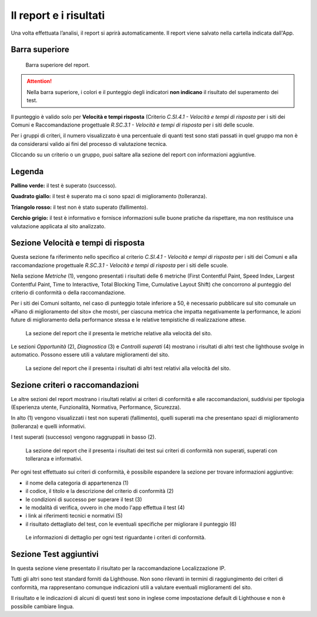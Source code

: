 Il report e i risultati
=======================

Una volta effettuata l’analisi, il report si aprirà automaticamente. Il report viene salvato nella cartella indicata dall'App.

Barra superiore
---------------

.. figure:: media/barra-superiore-report.png
   :alt: La figura mostra la barra superiore del report generato dall'App di valutazione.
   :name: barra-superiore-report

   Barra superiore del report.

.. attention::

   Nella barra superiore, i colori e il punteggio degli indicatori **non indicano** il risultato del superamento dei test.

Il punteggio è valido solo per **Velocità e tempi risposta** (Criterio *C.SI.4.1 - Velocità e tempi di risposta* per i siti dei Comuni e Raccomandazione progettuale *R.SC.3.1 - Velocità e tempi di risposta* per i siti delle scuole. 

Per i gruppi di criteri, il numero visualizzato è una percentuale di quanti test sono stati passati in quel gruppo ma non è da considerarsi valido ai fini del processo di valutazione tecnica. 

Cliccando su un criterio o un gruppo, puoi saltare alla sezione del report con informazioni aggiuntive.


Legenda
-------

**Pallino verde:** il test è superato (successo).

**Quadrato giallo:** il test è superato ma ci sono spazi di miglioramento (tolleranza).

**Triangolo rosso:** il test non è stato superato (fallimento).

**Cerchio grigio:** il test è informativo e fornisce informazioni sulle buone pratiche da rispettare, ma non restituisce una valutazione applicata al sito analizzato.


Sezione Velocità e tempi di risposta
------------------------------------

Questa sezione fa riferimento nello specifico al criterio *C.SI.4.1 - Velocità e tempi di risposta* per i siti dei Comuni e alla raccomandazione progettuale *R.SC.3.1 - Velocità e tempi di risposta* per i siti delle scuole.

Nella sezione *Metriche* (1), vengono presentati i risultati delle 6 metriche (First Contentful Paint, Speed Index, Largest Contentful Paint, Time to Interactive, Total Blocking Time, Cumulative Layout Shift) che concorrono al punteggio del criterio di conformità o della raccomandazione. 

Per i siti dei Comuni soltanto, nel caso di punteggio totale inferiore a 50, è necessario pubblicare sul sito comunale un «Piano di miglioramento del sito» che mostri, per ciascuna metrica che impatta negativamente la performance, le azioni future di miglioramento della performance stessa e le relative tempistiche di realizzazione attese.

.. figure:: media/metriche-velocita.png
   :alt: La sezione del report che il presenta le metriche relative alla velocità del sito.
   :name: metriche-velocita

   La sezione del report che il presenta le metriche relative alla velocità del sito.

Le sezioni *Opportunità* (2), *Diagnostica* (3) e *Controlli superati* (4) mostrano i risultati di altri test che lighthouse svolge in automatico. Possono essere utili a valutare miglioramenti del sito.

.. figure:: media/altro-velocita.png
   :alt: La sezione del report che il presenta i risultati di altri test relativi alla velocità del sito.
   :name: barra-superiore-report

   La sezione del report che il presenta i risultati di altri test relativi alla velocità del sito.


Sezione criteri o raccomandazioni
---------------------------------

Le altre sezioni del report mostrano i risultati relativi ai criteri di conformità e alle raccomandazioni, suddivisi per tipologia (Esperienza utente, Funzionalità, Normativa, Performance, Sicurezza).

In alto (1) vengono visualizzati i test non superati (fallimento), quelli superati ma che presentano spazi di miglioramento (tolleranza) e quelli informativi.

I test superati (successo) vengono raggruppati in basso (2).

.. figure:: media/criteri-conformita.png
   :alt: La sezione del report che il presenta i risultati dei test sui criteri di conformità non superati, superati con tolleranza e informativi.
   :name: criteri-conformita

   La sezione del report che il presenta i risultati dei test sui criteri di conformità non superati, superati con tolleranza e informativi.
   
   
Per ogni test effettuato sui criteri di conformità, è possibile espandere la sezione per trovare informazioni aggiuntive:

- il nome della categoria di appartenenza (1)
- il codice, il titolo e la descrizione del criterio di conformità (2)
- le condizioni di successo per superare il test (3)
- le modalità di verifica, ovvero in che modo l'app effettua il test (4)
- i link ai riferimenti tecnici e normativi (5)
- il risultato dettagliato del test, con le eventuali specifiche per migliorare il punteggio (6)

.. figure:: media/criteri-conformita-dettaglio.png
   :alt: Le informazioni di dettaglio per ogni test riguardante i criteri di conformità.
   :name: criteri-conformita

   Le informazioni di dettaglio per ogni test riguardante i criteri di conformità.



Sezione Test aggiuntivi
-----------------------

In questa sezione viene presentato il risultato per la raccomandazione Localizzazione IP.

Tutti gli altri sono test standard forniti da Lighthouse. Non sono rilevanti in termini di raggiungimento dei criteri di conformità, ma rappresentano comunque indicazioni utili a valutare eventuali miglioramenti del sito.

Il risultato e le indicazioni di alcuni di questi test sono in inglese come impostazione default di Lighthouse e non è possibile cambiare lingua.



